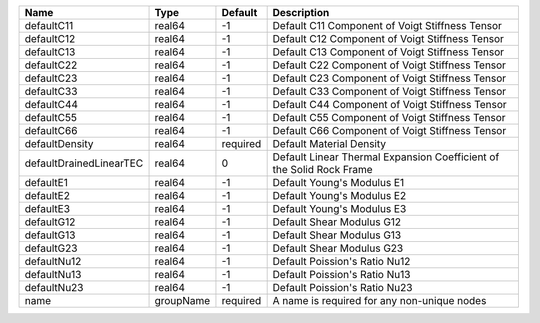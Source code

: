 

======================= ========= ======== ==================================================================== 
Name                    Type      Default  Description                                                          
======================= ========= ======== ==================================================================== 
defaultC11              real64    -1       Default C11 Component of Voigt Stiffness Tensor                      
defaultC12              real64    -1       Default C12 Component of Voigt Stiffness Tensor                      
defaultC13              real64    -1       Default C13 Component of Voigt Stiffness Tensor                      
defaultC22              real64    -1       Default C22 Component of Voigt Stiffness Tensor                      
defaultC23              real64    -1       Default C23 Component of Voigt Stiffness Tensor                      
defaultC33              real64    -1       Default C33 Component of Voigt Stiffness Tensor                      
defaultC44              real64    -1       Default C44 Component of Voigt Stiffness Tensor                      
defaultC55              real64    -1       Default C55 Component of Voigt Stiffness Tensor                      
defaultC66              real64    -1       Default C66 Component of Voigt Stiffness Tensor                      
defaultDensity          real64    required Default Material Density                                             
defaultDrainedLinearTEC real64    0        Default Linear Thermal Expansion Coefficient of the Solid Rock Frame 
defaultE1               real64    -1       Default Young's Modulus E1                                           
defaultE2               real64    -1       Default Young's Modulus E2                                           
defaultE3               real64    -1       Default Young's Modulus E3                                           
defaultG12              real64    -1       Default Shear Modulus G12                                            
defaultG13              real64    -1       Default Shear Modulus G13                                            
defaultG23              real64    -1       Default Shear Modulus G23                                            
defaultNu12             real64    -1       Default Poission's Ratio Nu12                                        
defaultNu13             real64    -1       Default Poission's Ratio Nu13                                        
defaultNu23             real64    -1       Default Poission's Ratio Nu23                                        
name                    groupName required A name is required for any non-unique nodes                          
======================= ========= ======== ==================================================================== 


